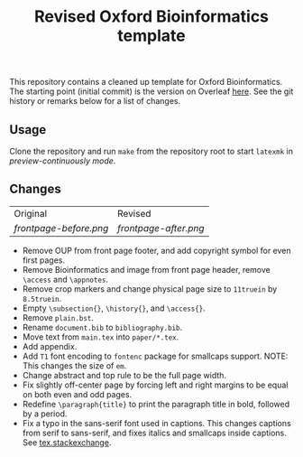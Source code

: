 #+title: Revised Oxford Bioinformatics template

This repository contains a cleaned up template for Oxford Bioinformatics.
The starting point (initial commit) is the version on Overleaf [[https://www.overleaf.com/latex/templates/template-for-oxford-bioinformatics-journal-new-version/zjrmbrmtrytg][here]].
See the git history or remarks below for a list of changes.

** Usage
Clone the repository and run ~make~ from the repository root to start ~latexmk~
in /preview-continuously mode/.

** Changes

| Original             | Revised             |
| [[frontpage-before.png]] | [[frontpage-after.png]] |

- Remove OUP from front page footer, and add copyright symbol for even first pages.
- Remove Bioinformatics and image from front page header, remove ~\access~ and ~\appnotes~.
- Remove crop markers and change physical page size to ~11truein~ by ~8.5truein~.
- Empty ~\subsection{}~, ~\history{}~, and ~\access{}~.
- Remove ~plain.bst~.
- Rename ~document.bib~ to ~bibliography.bib~.
- Move text from ~main.tex~ into ~paper/*.tex~.
- Add appendix.
- Add ~T1~ font encoding to ~fontenc~ package for smallcaps support. NOTE: This changes the size of ~em~.
- Change abstract and top rule to be the full page width.
- Fix slightly off-center page by forcing left and right margins to be equal on
  both even and odd pages.
- Redefine ~\paragraph{title}~ to print the paragraph title in bold, followed by
  a period.
- Fix a typo in the sans-serif font used in captions. This changes captions from
  serif to sans-serif, and fixes italics and smallcaps inside captions. See [[https://tex.stackexchange.com/questions/453542/unable-to-use-texit-in-caption][tex.stackexchange]].
